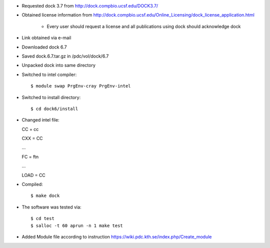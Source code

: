 

* Requested dock 3.7 from http://dock.compbio.ucsf.edu/DOCK3.7/
* Obtained license information from http://dock.compbio.ucsf.edu/Online_Licensing/dock_license_application.html

    * Every user should request a license and all publications using dock should acknowledge dock

* Link obtained via e-mail
* Downloaded dock 6.7
* Saved dock.6.7.tar.gz in /pdc/vol/dock/6.7
* Unpacked dock into same directory
* Switched to intel compiler::

  $ module swap PrgEnv-cray PrgEnv-intel
  
* Switched to install directory::

  $ cd dock6/install
  
* Changed intel file::

  CC = cc
  
  CXX = CC
  
  ...
  
  FC = ftn
  
  ...
  
  LOAD = CC
  
* Compiled::

  $ make dock
  
* The software was tested via::

  $ cd test
  $ salloc -t 60 aprun -n 1 make test
  
* Added Module file according to instruction
  https://wiki.pdc.kth.se/index.php/Create_module
